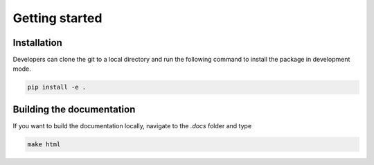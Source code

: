 .. _sec_dev_getting_started:

Getting started
===============

Installation
------------

Developers can clone the git to a local directory and run the following command
to install the package in development mode.

.. code-block:: console

    pip install -e .


Building the documentation
---------------------------

If you want to build the documentation locally, navigate to the `.\docs` folder
and type

.. code-block:: console

    make html
